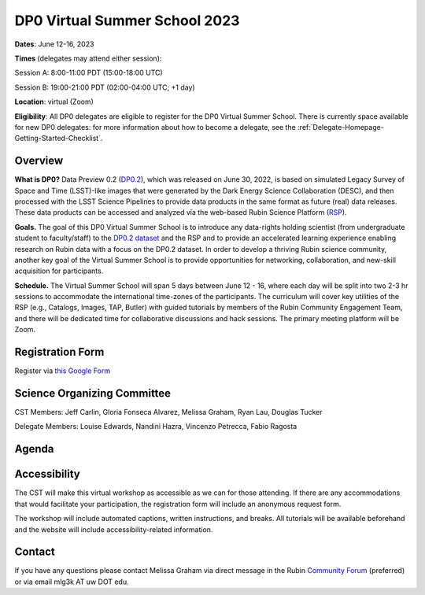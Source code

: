 .. Review the README on instructions to contribute.
.. Review the style guide to keep a consistent approach to the documentation.
.. Static objects, such as figures, should be stored in the _static directory. Review the _static/README on instructions to contribute.
.. Do not remove the comments that describe each section. They are included to provide guidance to contributors.
.. Do not remove other content provided in the templates, such as a section. Instead, comment out the content and include comments to explain the situation. For example:
	- If a section within the template is not needed, comment out the section title and label reference. Do not delete the expected section title, reference or related comments provided from the template.
    - If a file cannot include a title (surrounded by ampersands (#)), comment out the title from the template and include a comment explaining why this is implemented (in addition to applying the ``title`` directive).

.. This is the label that can be used for cross referencing this file.
.. Recommended title label format is "Directory Name"-"Title Name" -- Spaces should be replaced by hyphens.
.. _DP0-Delegate-Resources-VSS2023:
.. Each section should include a label for cross referencing to a given area.
.. Recommended format for all labels is "Title Name"-"Section Name" -- Spaces should be replaced by hyphens.
.. To reference a label that isn't associated with an reST object such as a title or figure, you must include the link and explicit title using the syntax :ref:`link text <label-name>`.
.. A warning will alert you of identical labels during the linkcheck process.

##############################
DP0 Virtual Summer School 2023
##############################

.. This section should provide a brief, top-level description of the page.

**Dates**: June 12-16, 2023

**Times** (delegates may attend either session):

Session A: 8:00-11:00 PDT (15:00-18:00 UTC)

Session B: 19:00-21:00 PDT (02:00-04:00 UTC; +1 day)

**Location**: virtual (Zoom)

**Eligibility**: All DP0 delegates are eligible to register for the DP0 Virtual Summer School.
There is currently space available for new DP0 delegates:
for more information about how to become a delegate, see the :ref:`Delegate-Homepage-Getting-Started-Checklist`.


.. _DP0-Delegate-Resources-VSS2023-overview:

Overview
========

**What is DP0?**
Data Preview 0.2 (`DP0.2 <https://dp0-2.lsst.io>`_), which was released on June 30, 2022, is based on simulated 
Legacy Survey of Space and Time (LSST)-like images that were generated by the Dark Energy Science Collaboration (DESC), 
and then processed with the LSST Science Pipelines to provide data products in the same format as future (real) data releases.
These data products can be accessed and analyzed via the web-based Rubin Science Platform 
(`RSP <https://dp0-2.lsst.io/data-access-analysis-tools/index.html#rubin-science-platform-rsp>`_).

**Goals.**
The goal of this DP0 Virtual Summer School is to introduce any data-rights holding scientist 
(from undergraduate student to faculty/staff) to the `DP0.2 dataset <https://dp0-2.lsst.io/data-products-dp0-2/index.html#the-desc-dc2-data-set>`_ 
and the RSP and to provide an accelerated learning experience enabling research on Rubin data with a focus on the DP0.2 dataset. 
In order to develop a thriving Rubin science community, another key goal of the Virtual Summer School is to provide opportunities 
for networking, collaboration, and new-skill acquisition for participants.

**Schedule.**
The Virtual Summer School will span 5 days between June 12 - 16, where each day will be split into two 2-3 hr sessions to 
accommodate the international time-zones of the participants. 
The curriculum will cover key utilities of the RSP (e.g., Catalogs, Images, TAP, Butler) with guided tutorials by members of the 
Rubin Community Engagement Team, and there will be dedicated time for collaborative discussions and hack sessions. 
The primary meeting platform will be Zoom.



.. _DP0-Delegate-Resources-VSS2023-Registration:

Registration Form
=================

Register via `this Google Form <https://forms.gle/pzRZA9Q3jLi8NFB19>`_


.. _DP0-Delegate-Resources-VSS2023-SOC:

Science Organizing Committee
============================

CST Members: Jeff Carlin, Gloria Fonseca Alvarez, Melissa Graham, Ryan Lau, Douglas Tucker

Delegate Members: Louise Edwards, Nandini Hazra, Vincenzo Petrecca, Fabio Ragosta



.. _DP0-Delegate-Resources-VSS2023-Agenda:

Agenda
======

.. raw:: html
    <iframe src="https://docs.google.com/spreadsheets/d/e/2PACX-1vSjY-QNzC4MBiYcBjvqFiNK0PM9j_DqnL6jB56FcTB4YYHtdWckIW-IHlw2IrQ0sf01d1qQHxr7Ljj2/pubhtml?gid=1347880957&amp;single=true&amp;widget=true&amp;headers=false"></iframe>

Accessibility
=============

The CST will make this virtual workshop as accessible as we can for those attending. If there are any accommodations that would facilitate your participation, the registration form will include an anonymous request form. 

The workshop will include automated captions, written instructions, and breaks.
All tutorials will be available beforehand and the website will include accessibility-related information.


.. _DP0-Delegate-Resources-VSS2023-Contact:

Contact
=======

If you have any questions please contact Melissa Graham via direct message in the Rubin `Community Forum <https://community.lsst.org>`_ (preferred) or via email mlg3k AT uw DOT edu.
